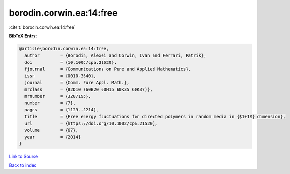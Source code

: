 borodin.corwin.ea:14:free
=========================

:cite:t:`borodin.corwin.ea:14:free`

**BibTeX Entry:**

.. code-block:: bibtex

   @article{borodin.corwin.ea:14:free,
     author        = {Borodin, Alexei and Corwin, Ivan and Ferrari, Patrik},
     doi           = {10.1002/cpa.21520},
     fjournal      = {Communications on Pure and Applied Mathematics},
     issn          = {0010-3640},
     journal       = {Comm. Pure Appl. Math.},
     mrclass       = {82D10 (60B20 60H15 60K35 60K37)},
     mrnumber      = {3207195},
     number        = {7},
     pages         = {1129--1214},
     title         = {Free energy fluctuations for directed polymers in random media in {$1+1$} dimension},
     url           = {https://doi.org/10.1002/cpa.21520},
     volume        = {67},
     year          = {2014}
   }

`Link to Source <https://doi.org/10.1002/cpa.21520},>`_


`Back to index <../By-Cite-Keys.html>`_
